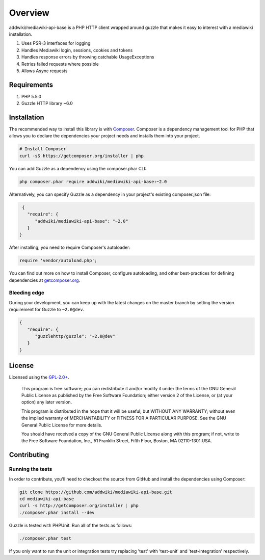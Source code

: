 ========
Overview
========

addwiki/mediawiki-api-base is a PHP HTTP client wrapped around guzzle that makes it easy to interest with a mediawiki installation.

#. Uses PSR-3 interfaces for logging
#. Handles Mediawiki login, sessions, cookies and tokens
#. Handles response errors by throwing catchable UsageExceptions
#. Retries failed requests where possible
#. Allows Async requests

Requirements
========================

#. PHP 5.5.0
#. Guzzle HTTP library ~6.0

.. _installation:

Installation
========================

The recommended way to install this library is with
`Composer <http://getcomposer.org>`_. Composer is a dependency management tool
for PHP that allows you to declare the dependencies your project needs and
installs them into your project.

.. code-block:: bash

    # Install Composer
    curl -sS https://getcomposer.org/installer | php

You can add Guzzle as a dependency using the composer.phar CLI:

.. code-block:: bash

    php composer.phar require addwiki/mediawiki-api-base:~2.0

Alternatively, you can specify Guzzle as a dependency in your project's
existing composer.json file:

.. code-block:: js

    {
      "require": {
         "addwiki/mediawiki-api-base": "~2.0"
      }
   }

After installing, you need to require Composer's autoloader:

.. code-block:: php

    require 'vendor/autoload.php';

You can find out more on how to install Composer, configure autoloading, and
other best-practices for defining dependencies at `getcomposer.org <http://getcomposer.org>`_.


Bleeding edge
--------------------------

During your development, you can keep up with the latest changes on the master
branch by setting the version requirement for Guzzle to ``~2.0@dev``.

.. code-block:: js

   {
      "require": {
         "guzzlehttp/guzzle": "~2.0@dev"
      }
   }


License
===================

Licensed using the `GPL-2.0+ <https://opensource.org/licenses/GPL-2.0>`_.

    This program is free software; you can redistribute it and/or modify
    it under the terms of the GNU General Public License as published by
    the Free Software Foundation; either version 2 of the License, or
    (at your option) any later version.

    This program is distributed in the hope that it will be useful,
    but WITHOUT ANY WARRANTY; without even the implied warranty of
    MERCHANTABILITY or FITNESS FOR A PARTICULAR PURPOSE.  See the
    GNU General Public License for more details.

    You should have received a copy of the GNU General Public License along
    with this program; if not, write to the Free Software Foundation, Inc.,
    51 Franklin Street, Fifth Floor, Boston, MA 02110-1301 USA.


Contributing
========================

Running the tests
-----------------

In order to contribute, you'll need to checkout the source from GitHub and
install the dependencies using Composer:

.. code-block:: bash

    git clone https://github.com/addwiki/mediawiki-api-base.git
    cd mediawiki-api-base
    curl -s http://getcomposer.org/installer | php
    ./composer.phar install --dev

Guzzle is tested with PHPUnit. Run all of the tests as follows:

.. code-block:: bash

    ./composer.phar test

If you only want to run the unit or integration tests try replacing 'test' with 'test-unit' and 'test-integration' respectively.